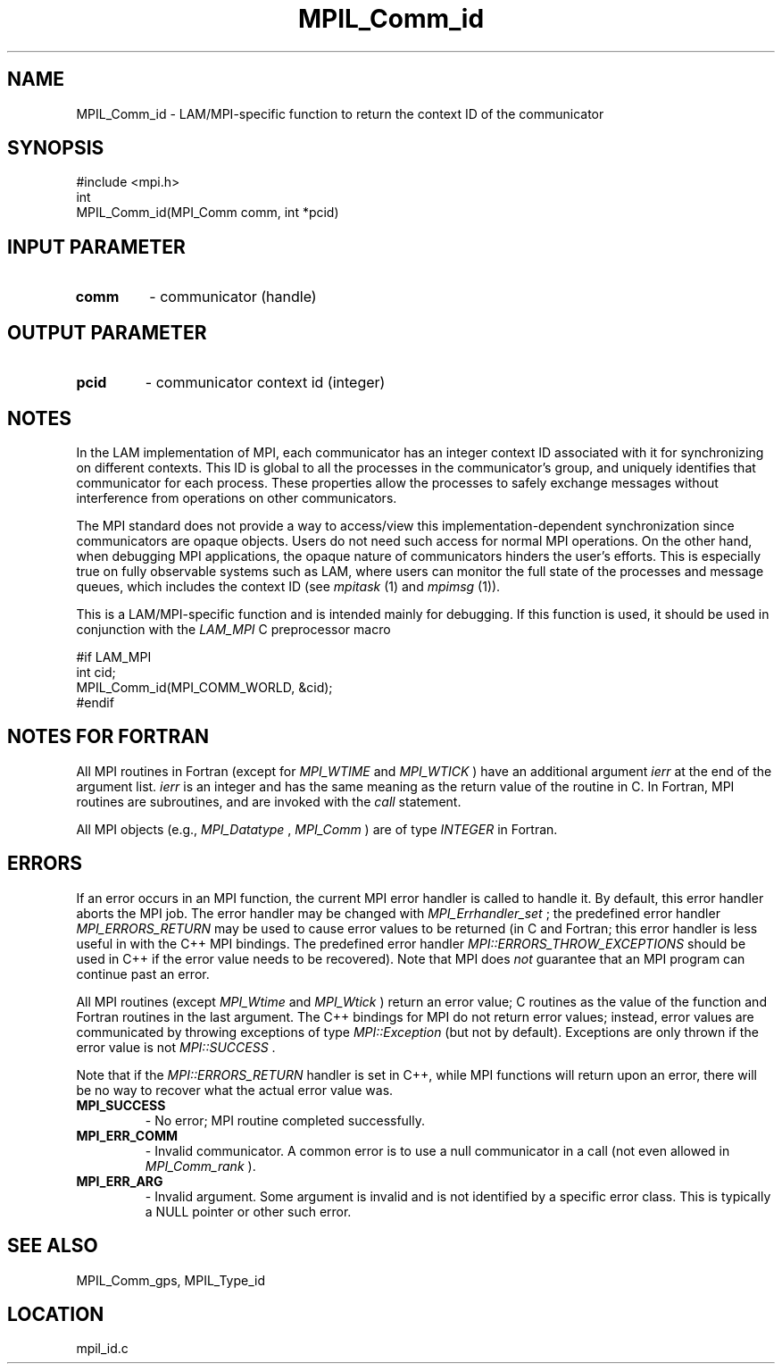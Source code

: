 .TH MPIL_Comm_id 3 "6/24/2006" "LAM/MPI 7.1.4" "LAM/MPI"
.SH NAME
MPIL_Comm_id \-  LAM/MPI-specific function to return the context ID of the communicator 
.SH SYNOPSIS
.nf
#include <mpi.h>
int
MPIL_Comm_id(MPI_Comm comm, int *pcid)
.fi
.SH INPUT PARAMETER
.PD 0
.TP
.B comm 
- communicator (handle)
.PD 1

.SH OUTPUT PARAMETER
.PD 0
.TP
.B pcid 
- communicator context id (integer)
.PD 1

.SH NOTES

In the LAM implementation of MPI, each communicator has an integer
context ID associated with it for synchronizing on different contexts.
This ID is global to all the processes in the communicator's group,
and uniquely identifies that communicator for each process.  These
properties allow the processes to safely exchange messages without
interference from operations on other communicators.

The MPI standard does not provide a way to access/view this
implementation-dependent synchronization since communicators are
opaque objects.  Users do not need such access for normal MPI
operations.  On the other hand, when debugging MPI applications, the
opaque nature of communicators hinders the user's efforts.  This is
especially true on fully observable systems such as LAM, where users
can monitor the full state of the processes and message queues, which
includes the context ID (see 
.I mpitask
(1) and 
.I mpimsg
(1)).

This is a LAM/MPI-specific function and is intended mainly for
debugging.  If this function is used, it should be used in conjunction
with the 
.I LAM_MPI
C preprocessor macro

.nf
#if LAM_MPI
int cid;
MPIL_Comm_id(MPI_COMM_WORLD, &cid);
#endif
.fi


.SH NOTES FOR FORTRAN

All MPI routines in Fortran (except for 
.I MPI_WTIME
and 
.I MPI_WTICK
)
have an additional argument 
.I ierr
at the end of the argument list.
.I ierr
is an integer and has the same meaning as the return value of
the routine in C.  In Fortran, MPI routines are subroutines, and are
invoked with the 
.I call
statement.

All MPI objects (e.g., 
.I MPI_Datatype
, 
.I MPI_Comm
) are of type
.I INTEGER
in Fortran.

.SH ERRORS

If an error occurs in an MPI function, the current MPI error handler
is called to handle it.  By default, this error handler aborts the
MPI job.  The error handler may be changed with 
.I MPI_Errhandler_set
;
the predefined error handler 
.I MPI_ERRORS_RETURN
may be used to cause
error values to be returned (in C and Fortran; this error handler is
less useful in with the C++ MPI bindings.  The predefined error
handler 
.I MPI::ERRORS_THROW_EXCEPTIONS
should be used in C++ if the
error value needs to be recovered).  Note that MPI does 
.I not
guarantee that an MPI program can continue past an error.

All MPI routines (except 
.I MPI_Wtime
and 
.I MPI_Wtick
) return an error
value; C routines as the value of the function and Fortran routines
in the last argument.  The C++ bindings for MPI do not return error
values; instead, error values are communicated by throwing exceptions
of type 
.I MPI::Exception
(but not by default).  Exceptions are only
thrown if the error value is not 
.I MPI::SUCCESS
\&.


Note that if the 
.I MPI::ERRORS_RETURN
handler is set in C++, while
MPI functions will return upon an error, there will be no way to
recover what the actual error value was.
.PD 0
.TP
.B MPI_SUCCESS 
- No error; MPI routine completed successfully.
.PD 1
.PD 0
.TP
.B MPI_ERR_COMM 
- Invalid communicator.  A common error is to use a
null communicator in a call (not even allowed in 
.I MPI_Comm_rank
).
.PD 1
.PD 0
.TP
.B MPI_ERR_ARG 
- Invalid argument.  Some argument is invalid and is not
identified by a specific error class.  This is typically a NULL
pointer or other such error.
.PD 1

.SH SEE ALSO
MPIL_Comm_gps, MPIL_Type_id
.br
.SH LOCATION
mpil_id.c
